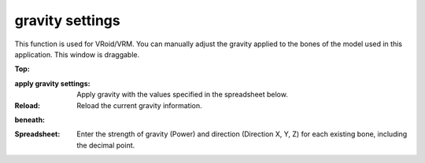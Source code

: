 .. index:: gravity settings

#####################################
gravity settings
#####################################

.. image:: ../img/screen_gravity.png
    :align: center

This function is used for VRoid/VRM. You can manually adjust the gravity applied to the bones of the model used in this application. This window is draggable.

**Top:**

:apply gravity settings:
    Apply gravity with the values specified in the spreadsheet below.
:Reload:
    Reload the current gravity information.


**beneath:**

:Spreadsheet:
    Enter the strength of gravity (Power) and direction (Direction X, Y, Z) for each existing bone, including the decimal point.